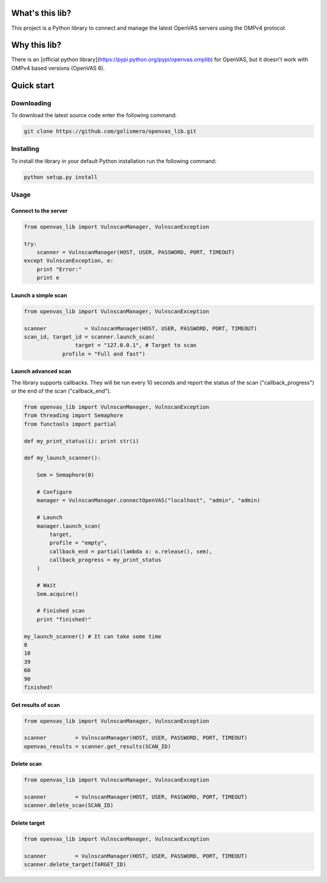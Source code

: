 What's this lib?
================

This project is a Python library to connect and manage the latest OpenVAS servers using the OMPv4 protocol.

Why this lib?
=============

There is an [official python library](https://pypi.python.org/pypi/openvas.omplib) for OpenVAS, but it doesn't work with OMPv4 based versions (OpenVAS 6).

Quick start
===========

Downloading
-----------

To download the latest source code enter the following command:

.. code-block:: bash

    git clone https://github.com/golismero/openvas_lib.git

Installing
----------

To install the library in your default Python installation run the following command:

.. code-block:: bash

    python setup.py install

Usage
-----

Connect to the server
_____________________


.. code-block:: python

    from openvas_lib import VulnscanManager, VulnscanException

    try:
        scanner = VulnscanManager(HOST, USER, PASSWORD, PORT, TIMEOUT)
    except VulnscanException, e:
        print "Error:"
        print e

Launch a simple scan
____________________

.. code-block:: python

    from openvas_lib import VulnscanManager, VulnscanException

    scanner            = VulnscanManager(HOST, USER, PASSWORD, PORT, TIMEOUT)
    scan_id, target_id = scanner.launch_scan(
                    target = "127.0.0.1", # Target to scan
                profile = "Full and fast")

Launch advanced scan
____________________

The library supports callbacks. They will be run every 10 seconds and report the status of the scan ("callback_progress") or the end of the scan ("callback_end").

.. code-block:: python

    from openvas_lib import VulnscanManager, VulnscanException
    from threading import Semaphore
    from functools import partial

    def my_print_status(i): print str(i)

    def my_launch_scanner():

        Sem = Semaphore(0)

        # Configure
        manager = VulnscanManager.connectOpenVAS("localhost", "admin", "admin)

        # Launch
        manager.launch_scan(
            target,
            profile = "empty",
            callback_end = partial(lambda x: x.release(), sem),
            callback_progress = my_print_status
        )

        # Wait
        Sem.acquire()

        # Finished scan
        print "finished!"

    my_launch_scanner() # It can take some time
    0
    10
    39
    60
    90
    finished!

Get results of scan
___________________

.. code-block:: python

    from openvas_lib import VulnscanManager, VulnscanException

    scanner         = VulnscanManager(HOST, USER, PASSWORD, PORT, TIMEOUT)
    openvas_results = scanner.get_results(SCAN_ID)

Delete scan
___________

.. code-block:: python

    from openvas_lib import VulnscanManager, VulnscanException

    scanner         = VulnscanManager(HOST, USER, PASSWORD, PORT, TIMEOUT)
    scanner.delete_scan(SCAN_ID)

Delete target
_____________

.. code-block:: python

    from openvas_lib import VulnscanManager, VulnscanException

    scanner         = VulnscanManager(HOST, USER, PASSWORD, PORT, TIMEOUT)
    scanner.delete_target(TARGET_ID)



